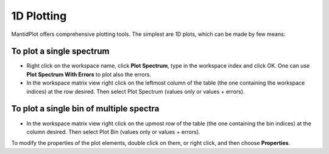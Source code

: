 .. _Plotting1D:

===========
1D Plotting
===========

MantidPlot offers comprehensive plotting tools.
The simplest are 1D plots, which can be made by few means:

To plot a single spectrum
-------------------------

* Right click on the workspace name, click **Plot Spectrum**, type in the workspace index and click OK. One can use **Plot Spectrum With Errors** to plot also the errors.
* In the workspace matrix view right click on the leftmost column of the table (the one containing the workspace indices) at the row desired. Then select Plot Spectrum (values only or values + errors).

.. image:: ../../images/training/IN16B_1D.png
  :alt: IN16B 1D
  :align: center

To plot a single bin of multiple spectra
----------------------------------------

* In the workspace matrix view right click on the upmost row of the table (the one containing the bin indices) at the column desired. Then select Plot Bin (values only or values + errors).

To modify the properties of the plot elements, double click on them, or right click, and then choose **Properties**.
